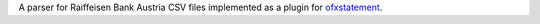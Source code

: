 A parser for Raiffeisen Bank Austria CSV files implemented as a plugin for
`ofxstatement`_.

.. _ofxstatement: https://github.com/kedder/ofxstatement
